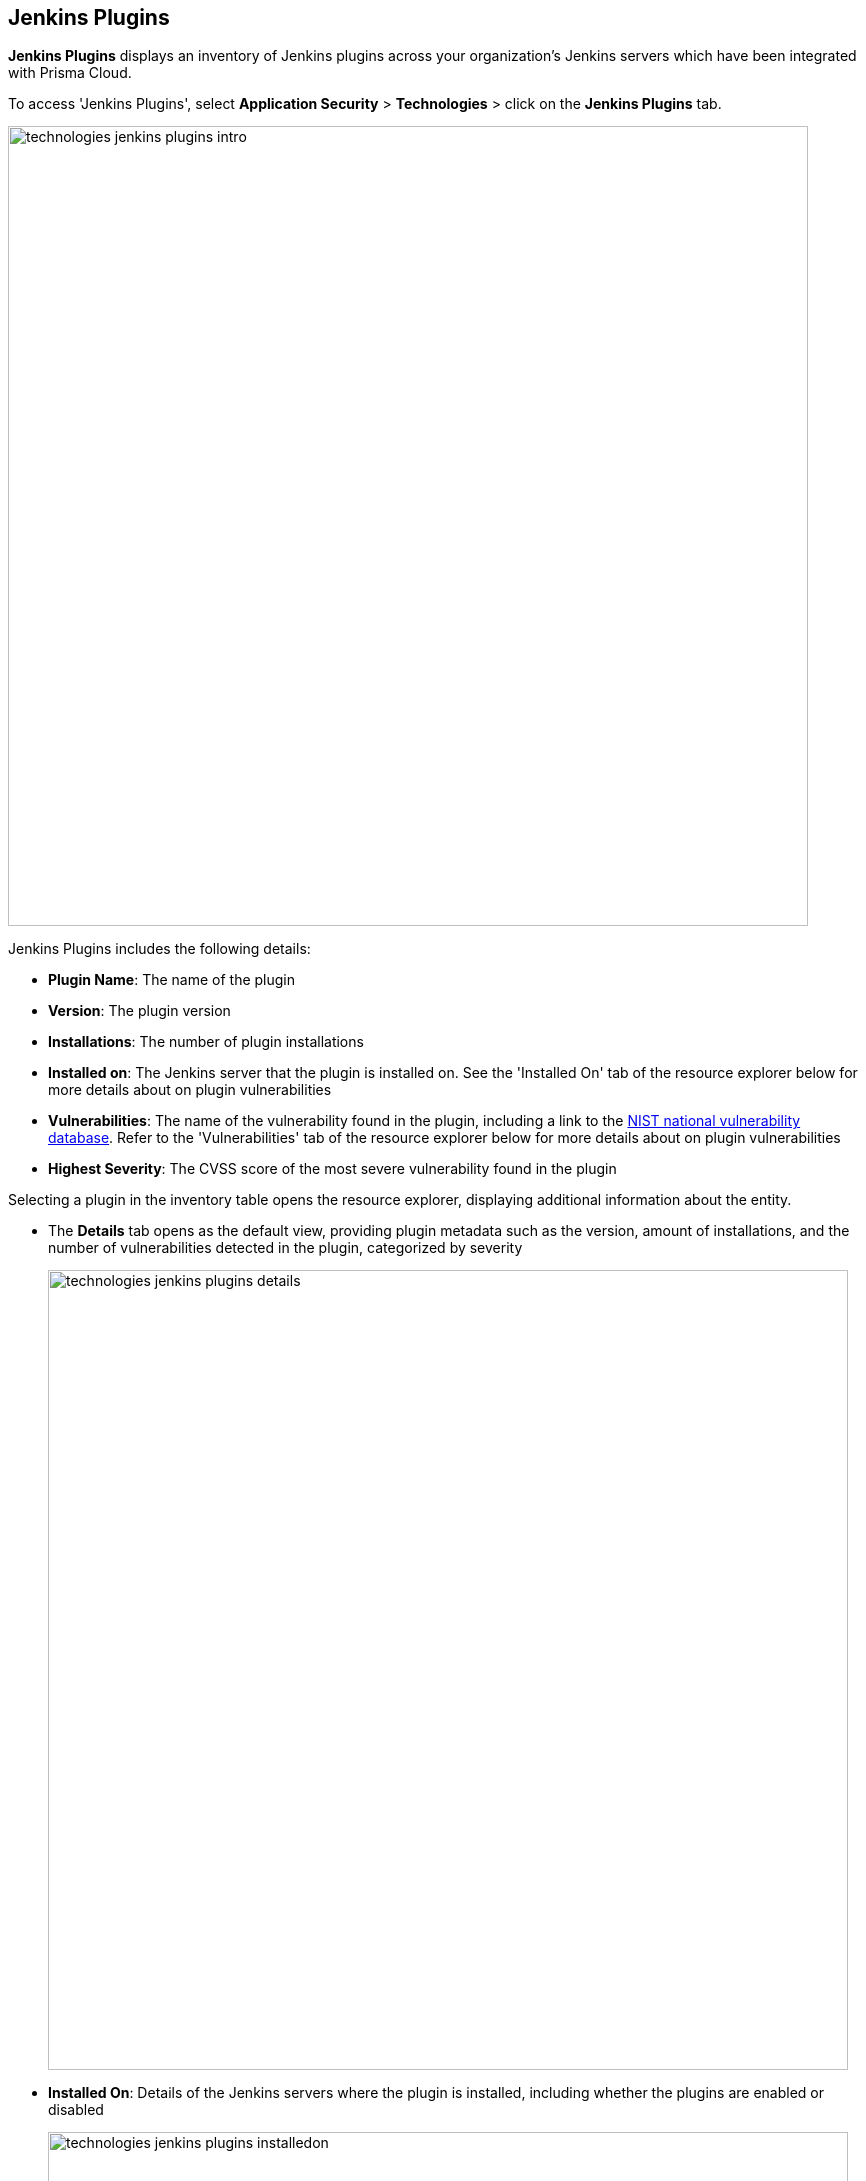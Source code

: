 == Jenkins Plugins

*Jenkins Plugins* displays an inventory of Jenkins plugins across your organization's Jenkins servers which have been integrated with Prisma Cloud.

To access 'Jenkins Plugins', select *Application Security* > *Technologies* > click on the *Jenkins Plugins* tab.

image::technologies_jenkins_plugins_intro.png[width=800]

Jenkins Plugins includes the following details:

* *Plugin Name*: The name of the plugin

* *Version*: The plugin version

* *Installations*: The number of plugin installations  

* *Installed on*: The Jenkins server that the plugin is installed on. See the 'Installed On' tab of the resource explorer below for more details about on plugin vulnerabilities

* *Vulnerabilities*: The name of the vulnerability found in the plugin, including a link to the https://nvd.nist.gov/vuln[NIST national vulnerability database]. Refer to the 'Vulnerabilities' tab of the resource explorer below for more details about on plugin vulnerabilities

* *Highest Severity*: The CVSS score of the most severe vulnerability found in the plugin

Selecting a plugin in the inventory table opens the resource explorer, displaying additional information about the entity.

* The *Details* tab opens as the default view, providing plugin metadata such as the version, amount of installations, and the number of vulnerabilities detected in the plugin, categorized by severity
+
image::technologies_jenkins_plugins_details.png[width=800]

* *Installed On*: Details of the Jenkins servers where the plugin is installed, including whether the plugins are enabled or disabled
+
image::technologies_jenkins_plugins_installedon.png[width=800]

* *Vulnerabilities*: Details of vulnerabilities detected in the plugins, including the CVE ID with a link to the database for more details, and the CVSS score associated with each vulnerability 
+
image::technologies_jenkins_plugins_vulnerabilities.png[width=800]

=== Filters

You can apply the following filters to narrow a search for a plugin:

* *Plugin Name*: Filter by the plugin name

* *Installed On*: Filter by the Jenkins server that the plugin is installed on

* *Vulnerabilities*: Filter by the vulnerability CVE ID 

* *Severity*: Filter by the severity of the vulnerability. Values: 'Critical', 'High', 'Medium', 'Low'

////
=== Export Jenkins Plugin Data

Download all Jenkins Plugin data as a CSV file: Select the *Download* icon image:download_icon.png[].

NOTE: If you apply filters, the CSV file will only include the filtered data.
////